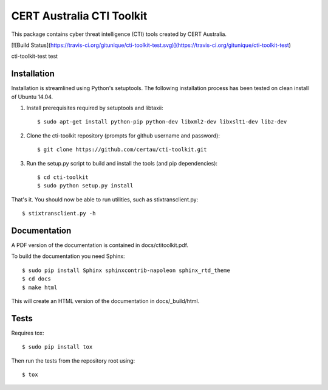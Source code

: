 CERT Australia CTI Toolkit
==========================

This package contains cyber threat intelligence (CTI) tools created
by CERT Australia.

[![Build Status](https://travis-ci.org/gitunique/cti-toolkit-test.svg)](https://travis-ci.org/gitunique/cti-toolkit-test) 

cti-toolkit-test test

Installation
------------

Installation is streamlined using Python's setuptools. The following installation
process has been tested on clean install of Ubuntu 14.04.

#. Install prerequisites required by setuptools and libtaxii::

    $ sudo apt-get install python-pip python-dev libxml2-dev libxslt1-dev libz-dev

#. Clone the cti-toolkit repository (prompts for github username and password)::

    $ git clone https://github.com/certau/cti-toolkit.git

#. Run the setup.py script to build and install the tools (and pip
   dependencies)::

    $ cd cti-toolkit
    $ sudo python setup.py install

That's it. You should now be able to run utilities, such as stixtransclient.py::

    $ stixtransclient.py -h

Documentation
-------------

A PDF version of the documentation is contained in docs/ctitoolkit.pdf.

To build the documentation you need Sphinx::

    $ sudo pip install Sphinx sphinxcontrib-napoleon sphinx_rtd_theme
    $ cd docs
    $ make html

This will create an HTML version of the documentation in docs/_build/html.

Tests
-----

Requires tox::

    $ sudo pip install tox

Then run the tests from the repository root using::

    $ tox
